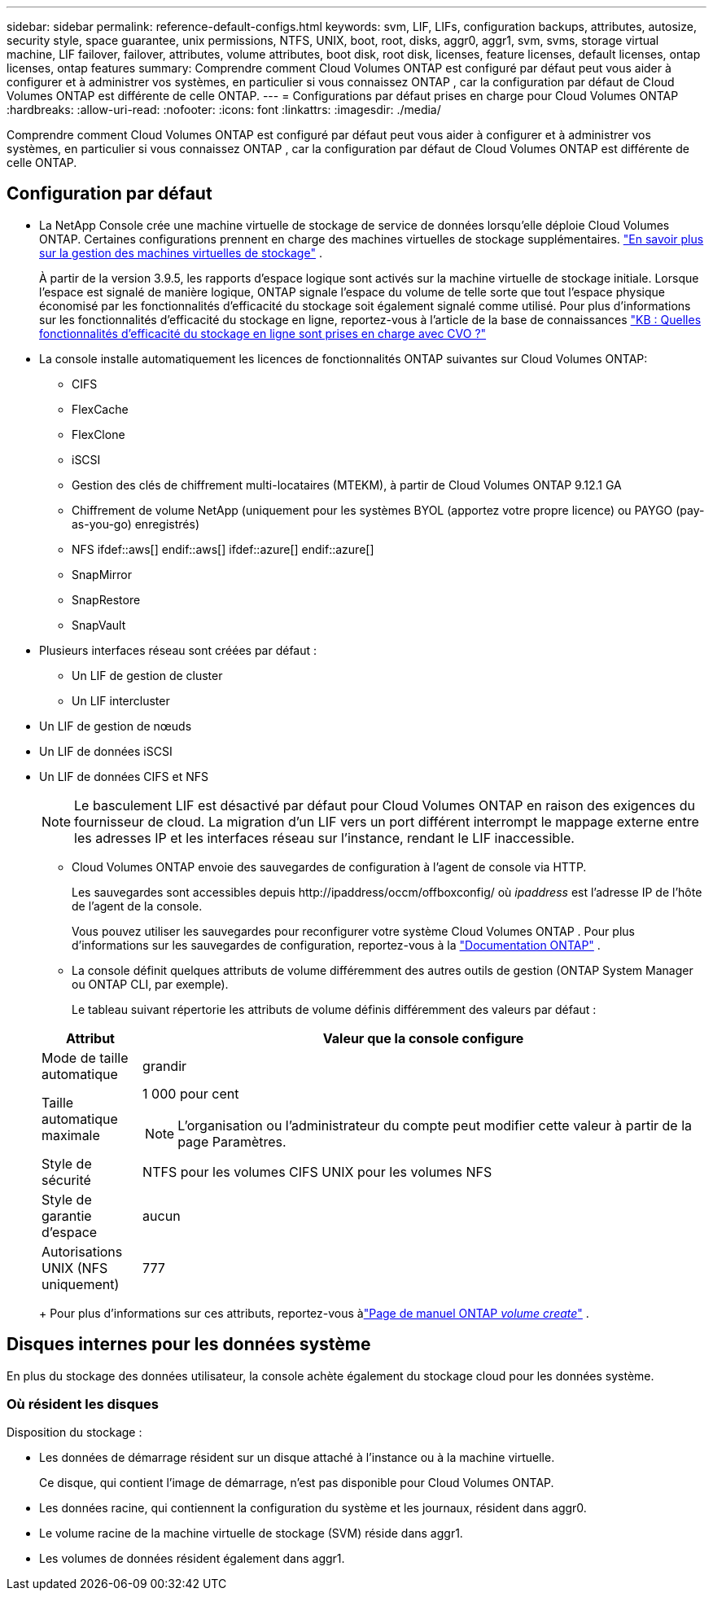 ---
sidebar: sidebar 
permalink: reference-default-configs.html 
keywords: svm, LIF, LIFs, configuration backups, attributes, autosize, security style, space guarantee, unix permissions, NTFS, UNIX, boot, root, disks, aggr0, aggr1, svm, svms, storage virtual machine, LIF failover, failover, attributes, volume attributes, boot disk, root disk, licenses, feature licenses, default licenses, ontap licenses, ontap features 
summary: Comprendre comment Cloud Volumes ONTAP est configuré par défaut peut vous aider à configurer et à administrer vos systèmes, en particulier si vous connaissez ONTAP , car la configuration par défaut de Cloud Volumes ONTAP est différente de celle ONTAP. 
---
= Configurations par défaut prises en charge pour Cloud Volumes ONTAP
:hardbreaks:
:allow-uri-read: 
:nofooter: 
:icons: font
:linkattrs: 
:imagesdir: ./media/


[role="lead"]
Comprendre comment Cloud Volumes ONTAP est configuré par défaut peut vous aider à configurer et à administrer vos systèmes, en particulier si vous connaissez ONTAP , car la configuration par défaut de Cloud Volumes ONTAP est différente de celle ONTAP.



== Configuration par défaut

* La NetApp Console crée une machine virtuelle de stockage de service de données lorsqu'elle déploie Cloud Volumes ONTAP.  Certaines configurations prennent en charge des machines virtuelles de stockage supplémentaires. link:task-managing-svms.html["En savoir plus sur la gestion des machines virtuelles de stockage"] .
+
À partir de la version 3.9.5, les rapports d’espace logique sont activés sur la machine virtuelle de stockage initiale.  Lorsque l'espace est signalé de manière logique, ONTAP signale l'espace du volume de telle sorte que tout l'espace physique économisé par les fonctionnalités d'efficacité du stockage soit également signalé comme utilisé.  Pour plus d'informations sur les fonctionnalités d'efficacité du stockage en ligne, reportez-vous à l'article de la base de connaissances https://kb.netapp.com/Cloud/Cloud_Volumes_ONTAP/What_Inline_Storage_Efficiency_features_are_supported_with_CVO#["KB : Quelles fonctionnalités d’efficacité du stockage en ligne sont prises en charge avec CVO ?"^]

* La console installe automatiquement les licences de fonctionnalités ONTAP suivantes sur Cloud Volumes ONTAP:
+
** CIFS
** FlexCache
** FlexClone
** iSCSI
** Gestion des clés de chiffrement multi-locataires (MTEKM), à partir de Cloud Volumes ONTAP 9.12.1 GA
** Chiffrement de volume NetApp (uniquement pour les systèmes BYOL (apportez votre propre licence) ou PAYGO (pay-as-you-go) enregistrés)
** NFS ifdef::aws[] endif::aws[] ifdef::azure[] endif::azure[]
** SnapMirror
** SnapRestore
** SnapVault


* Plusieurs interfaces réseau sont créées par défaut :
+
** Un LIF de gestion de cluster
** Un LIF intercluster




ifdef::azure[]

* Un LIF de gestion SVM sur les systèmes HA dans Azure


endif::azure[]

ifdef::gcp[]

* Un LIF de gestion SVM sur les systèmes HA dans Google Cloud


endif::gcp[]

ifdef::aws[]

* Un LIF de gestion SVM sur des systèmes à nœud unique dans AWS


endif::aws[]

* Un LIF de gestion de nœuds


ifdef::gcp[]

+ Dans Google Cloud, ce LIF est combiné avec le LIF intercluster.

endif::gcp[]

* Un LIF de données iSCSI
* Un LIF de données CIFS et NFS
+

NOTE: Le basculement LIF est désactivé par défaut pour Cloud Volumes ONTAP en raison des exigences du fournisseur de cloud.  La migration d'un LIF vers un port différent interrompt le mappage externe entre les adresses IP et les interfaces réseau sur l'instance, rendant le LIF inaccessible.

+
** Cloud Volumes ONTAP envoie des sauvegardes de configuration à l'agent de console via HTTP.
+
Les sauvegardes sont accessibles depuis \http://ipaddress/occm/offboxconfig/ où _ipaddress_ est l'adresse IP de l'hôte de l'agent de la console.

+
Vous pouvez utiliser les sauvegardes pour reconfigurer votre système Cloud Volumes ONTAP .  Pour plus d'informations sur les sauvegardes de configuration, reportez-vous à la https://docs.netapp.com/us-en/ontap/system-admin/config-backup-file-concept.html["Documentation ONTAP"^] .

** La console définit quelques attributs de volume différemment des autres outils de gestion (ONTAP System Manager ou ONTAP CLI, par exemple).
+
Le tableau suivant répertorie les attributs de volume définis différemment des valeurs par défaut :

+
[cols="15,85"]
|===
| Attribut | Valeur que la console configure 


| Mode de taille automatique | grandir 


| Taille automatique maximale  a| 
1 000 pour cent


NOTE: L'organisation ou l'administrateur du compte peut modifier cette valeur à partir de la page Paramètres.



| Style de sécurité | NTFS pour les volumes CIFS UNIX pour les volumes NFS 


| Style de garantie d'espace | aucun 


| Autorisations UNIX (NFS uniquement) | 777 
|===
+
Pour plus d'informations sur ces attributs, reportez-vous àlink:https://docs.netapp.com/us-en/ontap-cli-9121/volume-create.html["Page de manuel ONTAP _volume create_"] .







== Disques internes pour les données système

En plus du stockage des données utilisateur, la console achète également du stockage cloud pour les données système.

ifdef::aws[]



=== AWS

* Trois disques par nœud pour les données de démarrage, racine et principales :
+
** Disque io1 de 47 Gio pour les données de démarrage
** Disque gp3 de 140 Gio pour les données racine
** Disque gp2 de 540 Gio pour les données de base


* Pour les paires HA :
+
** Deux volumes EBS st1 pour l'instance du médiateur, l'un d'environ 8 Gio comme disque racine et l'autre de 4 Gio comme disque de données
** Un disque gp3 de 140 Gio dans chaque nœud pour contenir une copie des données racine de l'autre nœud
+

NOTE: Dans certaines zones, le type de disque EBS disponible ne peut être que gp2.



* Un instantané EBS pour chaque disque de démarrage et disque racine
+

NOTE: Les instantanés sont créés automatiquement au redémarrage.

* Lorsque vous activez le chiffrement des données dans AWS à l'aide du service de gestion des clés (KMS), les disques de démarrage et racine de Cloud Volumes ONTAP sont également chiffrés.  Cela inclut le disque de démarrage de l’instance de médiateur dans une paire HA.  Les disques sont chiffrés à l’aide de la CMK que vous sélectionnez lorsque vous ajoutez un système Cloud Volumes ONTAP .



TIP: Dans AWS, la NVRAM se trouve sur le disque de démarrage.

endif::aws[]

ifdef::azure[]



=== Azure (nœud unique)

* Trois disques SSD Premium :
+
** Un disque de 10 Gio pour les données de démarrage
** Un disque de 140 Gio pour les données racine
** Un disque de 512 Gio pour la NVRAM
+
Si la machine virtuelle que vous avez choisie pour Cloud Volumes ONTAP prend en charge les SSD Ultra, le système utilise un SSD Ultra de 32 Gio pour la NVRAM, plutôt qu'un SSD Premium.



* Un disque dur standard de 1 024 Gio pour la sauvegarde des cœurs
* Un instantané Azure pour chaque disque de démarrage et disque racine
* Par défaut, chaque disque dans Azure est chiffré au repos.
+
Si la machine virtuelle que vous avez choisie pour Cloud Volumes ONTAP prend en charge les disques gérés Premium SSD v2 comme disques de données, le système utilise un disque géré Premium SSD v2 de 32 Gio pour la NVRAM et un autre comme disque racine.





=== Azure (paire HA)

.HA s'associe à un blob de pages
* Deux disques SSD Premium de 10 Gio pour le volume de démarrage (un par nœud)
* Deux blobs de pages de stockage Premium de 140 Gio pour le volume racine (un par nœud)
* Deux disques durs standard de 1 024 Gio pour la sauvegarde des cœurs (un par nœud)
* Deux disques SSD Premium de 512 Gio pour la NVRAM (un par nœud)
* Un instantané Azure pour chaque disque de démarrage et disque racine
+

NOTE: Les instantanés sont créés automatiquement au redémarrage.

* Par défaut, chaque disque dans Azure est chiffré au repos.


.Paires HA avec disques gérés partagés dans plusieurs zones de disponibilité
* Deux disques SSD Premium de 10 Gio pour le volume de démarrage (un par nœud)
* Deux disques SSD Premium de 512 Gio pour le volume racine (un par nœud)
* Deux disques durs standard de 1 024 Gio pour la sauvegarde des cœurs (un par nœud)
* Deux disques SSD Premium de 512 Gio pour la NVRAM (un par nœud)
* Un instantané Azure pour chaque disque de démarrage et disque racine
+

NOTE: Les instantanés sont créés automatiquement au redémarrage.

* Par défaut, chaque disque dans Azure est chiffré au repos.


.Paires HA avec disques gérés partagés dans des zones de disponibilité uniques
* Deux disques SSD Premium de 10 Gio pour le volume de démarrage (un par nœud)
* Deux disques SSD Premium partagés gérés de 512 Gio pour le volume racine (un par nœud)
* Deux disques durs standard de 1 024 Gio pour la sauvegarde des cœurs (un par nœud)
* Deux disques SSD Premium gérés de 512 Gio pour NVRAM (un par nœud)


Si votre machine virtuelle prend en charge les disques gérés Premium SSD v2 comme disques de données, elle utilise 32 Gio de disques gérés Premium SSD v2 pour la NVRAM et 512 Gio de disques gérés partagés Premium SSD v2 pour le volume racine.

Vous pouvez déployer des paires HA dans une seule zone de disponibilité et utiliser des disques gérés Premium SSD v2 lorsque les conditions suivantes sont remplies :

* La version de Cloud Volumes ONTAP est 9.15.1 ou ultérieure.
* La région et la zone sélectionnées prennent en charge les disques gérés Premium SSD v2.  Pour plus d'informations sur les régions prises en charge, reportez-vous à https://azure.microsoft.com/en-us/explore/global-infrastructure/products-by-region/["Site Web Microsoft Azure : produits disponibles par région"^] .
* L'abonnement est enregistré auprès de Microsoftlink:task-saz-feature.html["Fonctionnalité Microsoft.Compute/VMOrchestratorZonalMultiFD"] .


endif::azure[]

ifdef::gcp[]



=== Google Cloud (nœud unique)

* Un disque persistant SSD de 10 Gio pour les données de démarrage
* Un disque persistant SSD de 64 Gio pour les données racine
* Un disque persistant SSD de 500 Gio pour la NVRAM
* Un disque persistant standard de 315 Gio pour la sauvegarde des cœurs
* Instantanés des données de démarrage et de racine
+

NOTE: Les instantanés sont créés automatiquement au redémarrage.

* Les disques de démarrage et racine sont chiffrés par défaut.




=== Google Cloud (paire HA)

* Deux disques persistants SSD de 10 Gio pour les données de démarrage
* Quatre disques persistants SSD de 64 Gio pour les données racine
* Deux disques persistants SSD de 500 Gio pour NVRAM
* Deux disques persistants standard de 315 Gio pour la sauvegarde des cœurs
* Un disque persistant standard de 10 Gio pour les données du médiateur
* Un disque persistant standard de 10 Gio pour les données de démarrage du médiateur
* Instantanés des données de démarrage et de racine
+

NOTE: Les instantanés sont créés automatiquement au redémarrage.

* Les disques de démarrage et racine sont chiffrés par défaut.


endif::gcp[]



=== Où résident les disques

Disposition du stockage :

* Les données de démarrage résident sur un disque attaché à l’instance ou à la machine virtuelle.
+
Ce disque, qui contient l'image de démarrage, n'est pas disponible pour Cloud Volumes ONTAP.

* Les données racine, qui contiennent la configuration du système et les journaux, résident dans aggr0.
* Le volume racine de la machine virtuelle de stockage (SVM) réside dans aggr1.
* Les volumes de données résident également dans aggr1.

